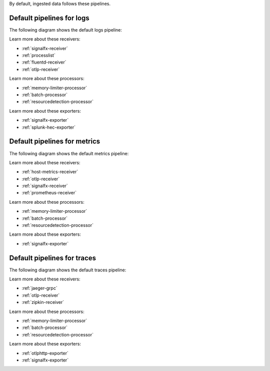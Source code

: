By default, ingested data follows these pipelines.

Default pipelines for logs 
----------------------------------------------------------------------------

The following diagram shows the default logs pipeline:

.. mermaid:: 

   flowchart LR

      accTitle: Default logs pipeline diagram
      accDescr: Receivers send logs to the logs/memory_limiter processor. The logs/memory_limiter processor sends logs to the batch processor, and the batch processor sends logs to the resource detection processor. The resource detection processor sends logs to the exporter. The SignalFx logs pipeline follows the same steps, but uses internal receivers, processors, and exporters to send logs. 

      %% LR indicates the direction (left-to-right)

      %% You can define classes to style nodes and other elements
      classDef receiver fill:#00FF00
      classDef processor fill:#FF9900
      classDef exporter fill:#FF33FF

      %% Each subgraph determines what's in each category
      subgraph Receivers
         direction LR
         logs/signalfx/signalfx/in:::receiver
         logs/signalfx/smartagent/processlist:::receiver
         logs/fluentforward:::receiver
         logs/otlp:::receiver
      end

      subgraph Processor
         direction LR
         logs/signalfx/memory_limiter:::processor --> logs/signalfx/batch:::processor --> logs/signalfx/resourcedetection:::processor
         logs/memory_limiter:::processor --> logs/batch:::processor --> logs/resourcedetection:::processor
      end

      subgraph Exporters
         direction LR
         logs/signalfx/signalfx/out:::exporter
         logs/splunk_hec:::exporter
      end

      %% Connections beyond categories are added later
      logs/signalfx/signalfx/in --> logs/signalfx/memory_limiter
      logs/signalfx/resourcedetection --> logs/signalfx/signalfx/out
      logs/signalfx/smartagent/processlist --> logs/signalfx/memory_limiter
      logs/fluentforward --> logs/memory_limiter
      logs/resourcedetection --> logs/splunk_hec
      logs/otlp --> logs/memory_limiter

Learn more about these receivers:

* :ref:`signalfx-receiver` 
* :ref:`processlist`
* :ref:`fluentd-receiver`
* :ref:`otlp-receiver` 

Learn more about these processors:

* :ref:`memory-limiter-processor`
* :ref:`batch-processor`
* :ref:`resourcedetection-processor`

Learn more about these exporters:

* :ref:`signalfx-exporter`
* :ref:`splunk-hec-exporter`

Default pipelines for metrics 
----------------------------------------------------------------------------

The following diagram shows the default metrics pipeline:

.. mermaid:: 

   flowchart LR

      accTitle: Default metric pipeline diagram
      accDescr: Receivers send logs to the metrics/memory_limiter processor. The metrics/memory_limiter processor sends metrics to the batch processor, and the batch processor sends metrics to the resource detection processor. The resource detection processor sends metrics to the exporter. The internal metrics pipeline follows the same steps, but uses internal receivers, processors, and exporters to send metrics. 

      %% LR indicates the direction (left-to-right)

      %% You can define classes to style nodes and other elements
      classDef receiver fill:#00FF00
      classDef processor fill:#FF9900
      classDef exporter fill:#FF33FF

      %% Each subgraph determines what's in each category
      subgraph Receivers
         direction LR
         metrics/hostmetrics:::receiver
         metrics/otlp:::receiver
         metrics/signalfx/in:::receiver
         metrics/internal/prometheus/internal:::receiver
      end

      subgraph Processor
         direction LR
         metrics/memory_limiter:::processor --> metrics/batch:::processor --> metrics/resourcedetection:::processor
         metrics/internal/memory_limiter:::processor --> metrics/internal/batch:::processor --> metrics/internal/resourcedetection:::processor
      end

      subgraph Exporters
         direction LR
         metrics/signalfx/out:::exporter
         metrics/internal/signalfx/out:::exporter
      end

      %% Connections beyond categories are added later
      metrics/hostmetrics --> metrics/memory_limiter
      metrics/resourcedetection --> metrics/signalfx/out
      metrics/otlp --> metrics/memory_limiter
      metrics/signalfx/in --> metrics/memory_limiter
      metrics/internal/prometheus/internal --> metrics/internal/memory_limiter
      metrics/internal/resourcedetection --> metrics/internal/signalfx/out

Learn more about these receivers:

* :ref:`host-metrics-receiver`
* :ref:`otlp-receiver`
* :ref:`signalfx-receiver`
* :ref:`prometheus-receiver`

Learn more about these processors:

* :ref:`memory-limiter-processor`
* :ref:`batch-processor`
* :ref:`resourcedetection-processor`

Learn more about these exporters:

* :ref:`signalfx-exporter`

Default pipelines for traces 
----------------------------------------------------------------------------

The following diagram shows the default traces pipeline:

.. mermaid:: 

   flowchart LR

      accTitle: Default traces pipeline diagram
      accDescr: Receivers send traces to the traces/memory_limiter processor. The traces/memory_limiter processor sends traces to the batch processor, and the batch processor sends traces to the resource detection processor. The resource detection processor sends traces to the Splunk APM exporter and the SignalFx exporter.

      %% LR indicates the direction (left-to-right)

      %% You can define classes to style nodes and other elements
      classDef receiver fill:#00FF00
      classDef processor fill:#FF9900
      classDef exporter fill:#FF33FF

      %% Each subgraph determines what's in each category
      subgraph Receivers
         direction LR
         traces/jaeger:::receiver
         traces/otlp:::receiver
         traces/zipkin:::receiver
      end

      subgraph Processor
         direction LR
         traces/memory_limiter:::processor --> traces/batch:::processor --> traces/resourcedetection:::processor
      end

      subgraph Exporters
         direction LR
         traces/otlphttp:::exporter
         traces/signalfx/out:::exporter
      end

      %% Connections beyond categories are added later
      traces/jaeger --> traces/memory_limiter
      traces/otlp --> traces/memory_limiter
      traces/zipkin --> traces/memory_limiter
      traces/resourcedetection --> traces/otlphttp
      traces/resourcedetection --> traces/signalfx/out

Learn more about these receivers:

* :ref:`jaeger-grpc`
* :ref:`otlp-receiver` 
* :ref:`zipkin-receiver`

Learn more about these processors:

* :ref:`memory-limiter-processor`
* :ref:`batch-processor`
* :ref:`resourcedetection-processor`

Learn more about these exporters:

* :ref:`otlphttp-exporter`
* :ref:`signalfx-exporter`
